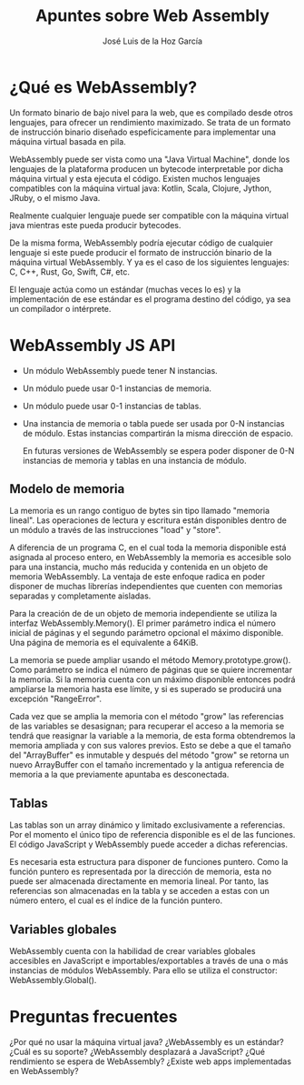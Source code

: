 #+TITLE: Apuntes sobre Web Assembly
#+AUTHOR: José Luis de la Hoz García

* ¿Qué es WebAssembly?

Un formato binario de bajo nivel para la web, que es compilado desde otros lenguajes, para ofrecer un rendimiento maximizado. Se trata de un formato de instrucción binario diseñado espefícicamente para implementar una máquina virtual basada en pila.

WebAssembly puede ser vista como una "Java Virtual Machine", donde los lenguajes de la plataforma producen un bytecode interpretable por dicha máquina virtual y esta ejecuta el código. Existen muchos lenguajes compatibles con la máquina virtual java: Kotlin, Scala, Clojure, Jython, JRuby, o el mismo Java.

Realmente cualquier lenguaje puede ser compatible con la máquina virtual java mientras este pueda producir bytecodes.

De la misma forma, WebAssembly podría ejecutar código de cualquier lenguaje si este puede producir el formato de instrucción binario de la máquina virtual WebAssembly. Y ya es el caso de los siguientes lenguajes: C, C++, Rust, Go, Swift, C#, etc.

El lenguaje actúa como un estándar (muchas veces lo es) y la implementación de ese estándar es el programa destino del código, ya sea un compilador o intérprete.

* WebAssembly JS API

- Un módulo WebAssembly puede tener N instancias.
- Un módulo puede usar 0-1 instancias de memoria.
- Un módulo puede usar 0-1 instancias de tablas.
- Una instancia de memoria o tabla puede ser usada por 0-N instancias de módulo. Estas instancias compartirán la misma dirección de espacio.

  En futuras versiones de WebAssembly se espera poder disponer de 0-N instancias de memoria y tablas en una instancia de módulo.

** Modelo de memoria

La memoria es un rango contiguo de bytes sin tipo llamado "memoria lineal". Las operaciones de lectura y escritura están disponibles dentro de un módulo a través de las instrucciones "load" y "store".

A diferencia de un programa C, en el cual toda la memoria disponible está asignada al proceso entero, en WebAssembly la memoria es accesible solo para una instancia, mucho más reducida y contenida en un objeto de memoria WebAssembly. La ventaja de este enfoque radica en poder disponer de muchas librerías independientes que cuenten con memorias separadas y completamente aisladas.

Para la creación de de un objeto de memoria independiente se utiliza la interfaz WebAssembly.Memory(). El primer parámetro indica el número inicial de páginas y el segundo parámetro opcional el máximo disponible. Una página de memoria es el equivalente a 64KiB.

La memoria se puede ampliar usando el método Memory.prototype.grow(). Como parámetro se indica el número de páginas que se quiere incrementar la memoria. Si la memoria cuenta con un máximo disponible entonces podrá ampliarse la memoria hasta ese límite, y si es superado se producirá una excepción "RangeError".

Cada vez que se amplia la memoria con el método "grow" las referencias de las variables se desasignan; para recuperar el acceso a la memoria se tendrá que reasignar la variable a la memoria, de esta forma obtendremos la memoria ampliada y con sus valores previos. Esto se debe a que el tamaño del "ArrayBuffer" es inmutable y después del método "grow" se retorna un nuevo ArrayBuffer con el tamaño incrementado y la antigua referencia de memoria a la que previamente apuntaba es desconectada.

** Tablas

Las tablas son un array dinámico y limitado exclusivamente a referencias. Por el momento el único tipo de referencia disponible es el de las funciones. El código JavaScript y WebAssembly puede acceder a dichas referencias.

Es necesaria esta estructura para disponer de funciones puntero. Como la función puntero es representada por la dirección de memoria, esta no puede ser almacenada directamente en memoria lineal. Por tanto, las referencias son almacenadas en la tabla y se acceden a estas con un número entero, el cual es el índice de la función puntero.   

** Variables globales

WebAssembly cuenta con la habilidad de crear variables globales accesibles en JavaScript e importables/exportables a través de una o más instancias de módulos WebAssembly. Para ello se utiliza el constructor: WebAssembly.Global().

* Preguntas frecuentes
¿Por qué no usar la máquina virtual java?
¿WebAssembly es un estándar? ¿Cuál es su soporte?
¿WebAssembly desplazará a JavaScript?
¿Qué rendimiento se espera de WebAssembly?
¿Existe web apps implementadas en WebAssembly?
